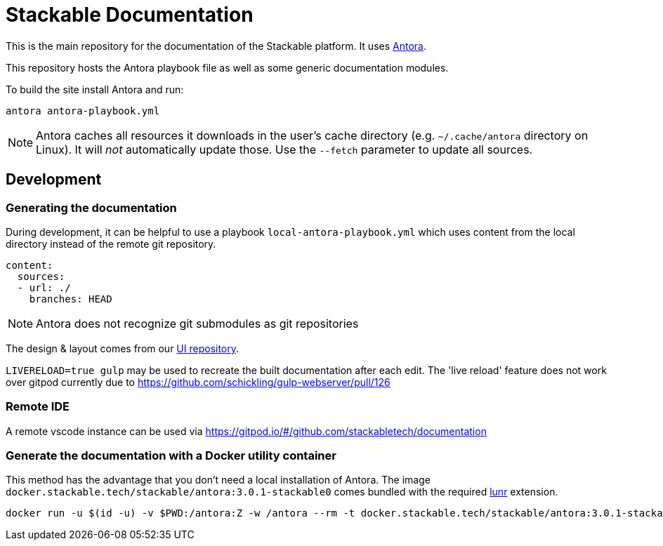 // Header of this document:

= Stackable Documentation
:base-repo: https://github.com/stackabletech

This is the main repository for the documentation of the Stackable platform.
It uses https://antora.org[Antora].

This repository hosts the Antora playbook file as well as some generic documentation modules.

To build the site install Antora and run:

    antora antora-playbook.yml

NOTE: Antora caches all resources it downloads in the user's cache directory (e.g. `~/.cache/antora` directory on Linux). It will _not_ automatically update those. Use the `--fetch` parameter to update all sources.

== Development

=== Generating the documentation

During development, it can be helpful to use a playbook `local-antora-playbook.yml` which uses content from the local directory instead of the remote git repository.

[source,yaml]
----
content:
  sources:
  - url: ./
    branches: HEAD
----

NOTE: Antora does not recognize git submodules as git repositories

The design & layout comes from our https://github.com/stackabletech/documentation-ui[UI repository].

`LIVERELOAD=true gulp` may be used to recreate the built documentation after each edit. The 'live reload' feature does not work over gitpod currently due to https://github.com/schickling/gulp-webserver/pull/126

=== Remote IDE

A remote vscode instance can be used via https://gitpod.io/#/github.com/stackabletech/documentation

=== Generate the documentation with a Docker utility container

This method has the advantage that you don't need a local installation of Antora. The image `docker.stackable.tech/stackable/antora:3.0.1-stackable0` comes bundled with the required https://gitlab.com/antora/antora-lunr-extension[lunr] extension.

[source,bash]
----
docker run -u $(id -u) -v $PWD:/antora:Z -w /antora --rm -t docker.stackable.tech/stackable/antora:3.0.1-stackable0 docker-antora-playbook.yml
----

